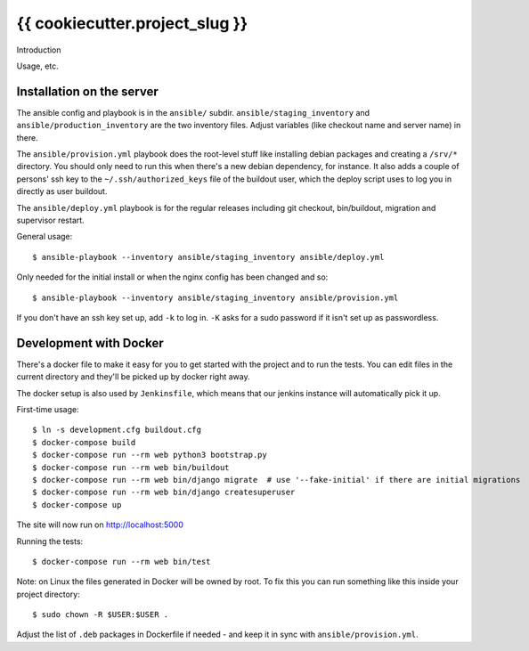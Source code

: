 {{ cookiecutter.project_slug }}
==========================================

Introduction

Usage, etc.


Installation on the server
--------------------------

The ansible config and playbook is in the ``ansible/``
subdir. ``ansible/staging_inventory`` and ``ansible/production_inventory`` are
the two inventory files. Adjust variables (like checkout name and server name)
in there.

The ``ansible/provision.yml`` playbook does the root-level stuff like
installing debian packages and creating a ``/srv/*`` directory. You should
only need to run this when there's a new debian dependency, for instance. It
also adds a couple of persons' ssh key to the ``~/.ssh/authorized_keys`` file
of the buildout user, which the deploy script uses to log you in directly as
user buildout.

The ``ansible/deploy.yml`` playbook is for the regular releases including git
checkout, bin/buildout, migration and supervisor restart.

General usage::

  $ ansible-playbook --inventory ansible/staging_inventory ansible/deploy.yml

Only needed for the initial install or when the nginx config has been changed
and so::

  $ ansible-playbook --inventory ansible/staging_inventory ansible/provision.yml

If you don't have an ssh key set up, add ``-k`` to log in. ``-K`` asks for a
sudo password if it isn't set up as passwordless.


Development with Docker
-----------------------

There's a docker file to make it easy for you to get started with the project
and to run the tests. You can edit files in the current directory and they'll
be picked up by docker right away.

The docker setup is also used by ``Jenkinsfile``, which means that our jenkins
instance will automatically pick it up.

First-time usage::

    $ ln -s development.cfg buildout.cfg
    $ docker-compose build
    $ docker-compose run --rm web python3 bootstrap.py
    $ docker-compose run --rm web bin/buildout
    $ docker-compose run --rm web bin/django migrate  # use '--fake-initial' if there are initial migrations
    $ docker-compose run --rm web bin/django createsuperuser
    $ docker-compose up

The site will now run on http://localhost:5000

Running the tests::

    $ docker-compose run --rm web bin/test

Note: on Linux the files generated in Docker will be owned by root. To fix this you
can run something like this inside your project directory::

    $ sudo chown -R $USER:$USER .

Adjust the list of ``.deb`` packages in Dockerfile if needed - and keep it in
sync with ``ansible/provision.yml``.
